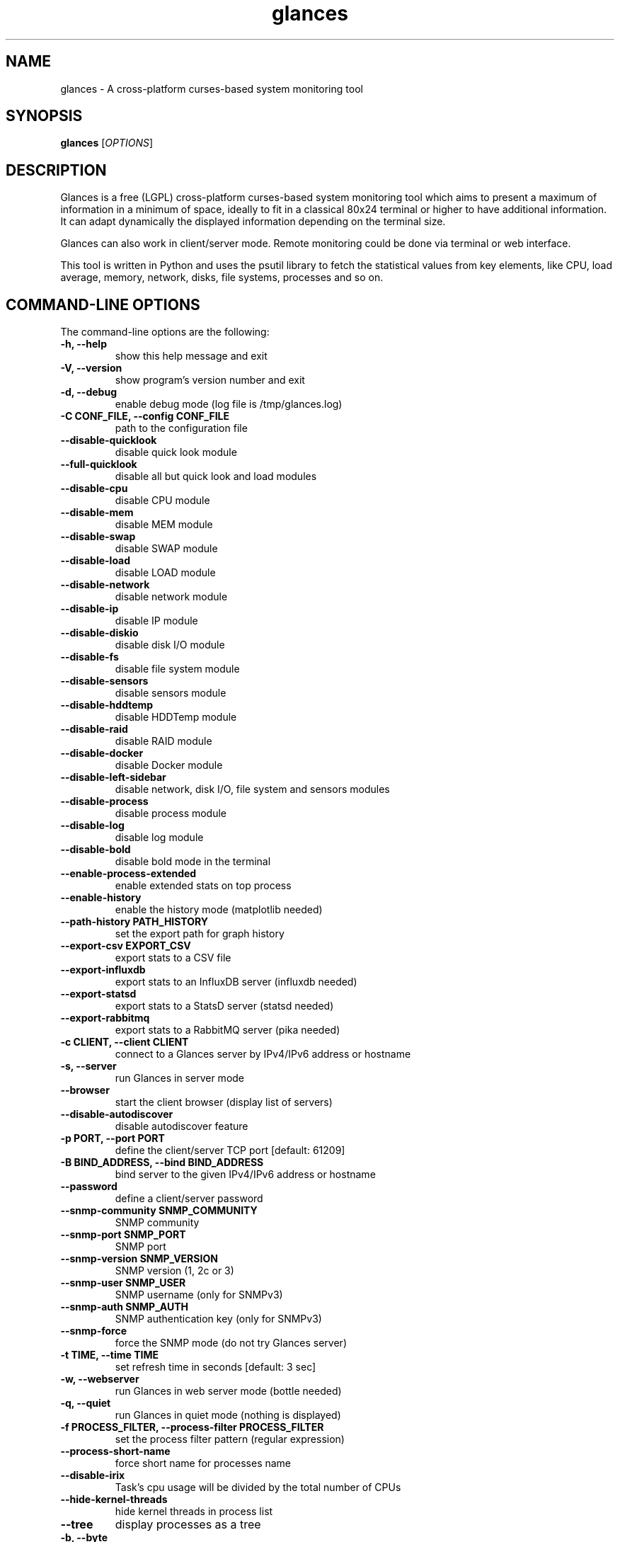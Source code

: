 .TH glances 1  "May, 2015" "version 2.4.2" "USER COMMANDS"
.SH NAME
glances \- A cross-platform curses-based system monitoring tool
.SH SYNOPSIS
.B glances
.RI [ OPTIONS ]
.SH DESCRIPTION
Glances is a free (LGPL) cross-platform curses-based system monitoring tool which
aims to present a maximum of information in a minimum of space, ideally to fit in
a classical 80x24 terminal or higher to have additional information. It can adapt
dynamically the displayed information depending on the terminal size.
.PP
Glances can also work in client/server mode. Remote monitoring could be done via
terminal or web interface.
.PP
This tool is written in Python and uses the psutil library to fetch the statistical
values from key elements, like CPU, load average, memory, network, disks, file
systems, processes and so on.
.SH COMMAND-LINE OPTIONS
The command-line options are the following:
.TP
.B \-h, \-\-help
show this help message and exit
.TP
.B \-V, \-\-version
show program's version number and exit
.TP
.B \-d, \-\-debug
enable debug mode (log file is /tmp/glances.log)
.TP
.B \-C CONF_FILE, \-\-config CONF_FILE
path to the configuration file
.TP
.B \-\-disable-quicklook
disable quick look module
.TP
.B \-\-full-quicklook
disable all but quick look and load modules
.TP
.B \-\-disable-cpu
disable CPU module
.TP
.B \-\-disable-mem
disable MEM module
.TP
.B \-\-disable-swap
disable SWAP module
.TP
.B \-\-disable-load
disable LOAD module
.TP
.B \-\-disable-network
disable network module
.TP
.B \-\-disable-ip
disable IP module
.TP
.B \-\-disable-diskio
disable disk I/O module
.TP
.B \-\-disable-fs
disable file system module
.TP
.B \-\-disable-sensors
disable sensors module
.TP
.B \-\-disable-hddtemp
disable HDDTemp module
.TP
.B \-\-disable-raid
disable RAID module
.TP
.B \-\-disable-docker
disable Docker module
.TP
.B \-\-disable-left-sidebar
disable network, disk I/O, file system and sensors modules
.TP
.B \-\-disable-process
disable process module
.TP
.B \-\-disable-log
disable log module
.TP
.B \-\-disable-bold
disable bold mode in the terminal
.TP
.B \-\-enable-process-extended
enable extended stats on top process
.TP
.B \-\-enable-history
enable the history mode (matplotlib needed)
.TP
.B \-\-path-history PATH_HISTORY
set the export path for graph history
.TP
.B \-\-export-csv EXPORT_CSV
export stats to a CSV file
.TP
.B \-\-export-influxdb
export stats to an InfluxDB server (influxdb needed)
.TP
.B \-\-export-statsd
export stats to a StatsD server (statsd needed)
.TP
.B \-\-export-rabbitmq
export stats to a RabbitMQ server (pika needed)
.TP
.B \-c CLIENT, \-\-client CLIENT
connect to a Glances server by IPv4/IPv6 address or hostname
.TP
.B \-s, \-\-server
run Glances in server mode
.TP
.B \-\-browser
start the client browser (display list of servers)
.TP
.B \-\-disable-autodiscover
disable autodiscover feature
.TP
.B \-p PORT, \-\-port PORT
define the client/server TCP port [default: 61209]
.TP
.B \-B BIND_ADDRESS, \-\-bind BIND_ADDRESS
bind server to the given IPv4/IPv6 address or hostname
.TP
.B \-\-password
define a client/server password
.TP
.B \-\-snmp-community SNMP_COMMUNITY
SNMP community
.TP
.B \-\-snmp-port SNMP_PORT
SNMP port
.TP
.B \-\-snmp-version SNMP_VERSION
SNMP version (1, 2c or 3)
.TP
.B \-\-snmp-user SNMP_USER
SNMP username (only for SNMPv3)
.TP
.B \-\-snmp-auth SNMP_AUTH
SNMP authentication key (only for SNMPv3)
.TP
.B \-\-snmp-force
force the SNMP mode (do not try Glances server)
.TP
.B \-t TIME, \-\-time TIME
set refresh time in seconds [default: 3 sec]
.TP
.B \-w, \-\-webserver
run Glances in web server mode (bottle needed)
.TP
.B \-q, \-\-quiet
run Glances in quiet mode (nothing is displayed)
.TP
.B \-f PROCESS_FILTER, \-\-process\-filter PROCESS_FILTER
set the process filter pattern (regular expression)
.TP
.B \-\-process-short-name
force short name for processes name
.TP
.B \-\-disable-irix
Task's cpu usage will be divided by the total number of CPUs
.TP
.B \-\-hide-kernel-threads
hide kernel threads in process list
.TP
.B \-\-tree
display processes as a tree
.TP
.B \-b, \-\-byte
display network rate in byte per second [default: bit per second]
.TP
.B \-\-fahrenheit
display temperature in Fahrenheit (default is Celsius)
.TP
.B \-1, \-\-percpu
start Glances in per CPU mode
.TP
.B \-\-fs-free-space
display file system free space instead of used
.TP
.B \-\-theme-white
optimize display colors for white background
.SH INTERACTIVE COMMANDS
You can use the following keys while in Glances:
.TP
.B ENTER
Set the process filter pattern (as a regular expression)
.TP
.B a
Sort process list automatically
.TP
.B b
Switch between bit/s or Byte/s for network I/O
.TP
.B c
Sort processes by CPU usage
.TP
.B d
Show/hide disk I/O stats
.TP
.B e
Enable/disable top extended stats
.TP
.B f
Show/hide file system stats
.TP
.B F
Switch between file system used and free space
.TP
.B g
Generate graphs for current history
.TP
.B h
Show/hide the help screen
.TP
.B i
Sort processes by I/O rate
.TP
.B l
Show/hide log messages
.TP
.B m
Sort processes by MEM usage
.TP
.B n
Show/hide network stats
.TP
.B p
Sort processes by name
.TP
.B q
Quit
.TP
.B r
Reset history
.TP
.B s
Show/hide sensors stats
.TP
.B t
Sort process by CPU times (TIME+)
.TP
.B T
View network I/O as combination
.TP
.B u
Sort processes by USER
.TP
.B U
View cumulative network I/O
.TP
.B w
Delete finished warning log messages
.TP
.B x
Delete finished warning and critical log messages
.TP
.B z
Show/hide processes stats
.TP
.B z
Show/hide processes list (for low CPU consumption)
.TP
.B 0
Task's cpu usage will be divided by the total number of CPUs
.TP
.B 1
Switch between global CPU and per-CPU stats
.TP
.B 2
Enable/disable left sidebar
.TP
.B 3
Enable/disable the quick look module
.TP
.B 4
Enable/disable all but quick look and load module
.TP
.B /
Switch between short name/command line (processes name)
.SH EXAMPLES
.TP
Monitor local machine (standalone mode):
.B $ glances
.PP
Monitor local machine with the Web interface (Web UI):
.B $ glances -w
.PP
Glances web server started on http://0.0.0.0:61208/
.PP
Monitor local machine and export stats to a CSV file (standalone mode):
.B $ glances --export-csv
.PP
Monitor local machine and export stats to a InfluxDB server with 5s refresh time (standalone mode):
.B $ glances -t 5 --export-influxdb
.PP
Monitor local machine and export stats to a RabbitMQ server with 5s refresh time (standalone mode):
.B $ glances -t 5 --export-rabbitmq
.PP
Start a Glances server (server mode):
.B $ glances -s
.PP
Connect Glances to a Glances server (client mode):
.B $ glances -c <ip_server>
.PP
Connect Glances to a Glances server and export stats to a StatsD server (client mode):
.B $ glances -c <ip_server> --export-statsd
.PP
Start the client browser (browser mode):
.B $ glances --browser
.PP
.SH EXIT STATUS
Glances returns a zero exit status if it succeeds to print/grab information.
.PP
It returns 2 if it fails to parse its options (missing arguments, invalid value, etc).
.SH AUTHOR
Glances is written by Nicolas Hennion aka Nicolargo (contact@nicolargo.com)
